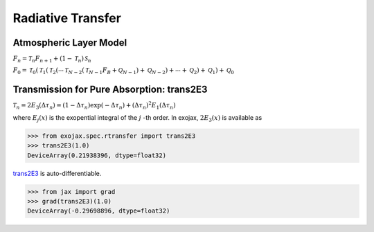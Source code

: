 Radiative Transfer
======================



Atmospheric Layer Model
---------------------------

:math:`F_{n} = \mathcal{T}_n F_{n+1} + (1-\mathcal{T}_n) \, \mathcal{S}_n`


:math:`F_0 = \mathcal{T}_0 ( \mathcal{T}_1 ( \mathcal{T}_2 (\cdots\mathcal{T}_{N-2} (\mathcal{T}_{N-1} F_B + \mathcal{Q}_{N-1} ) + \mathcal{Q}_{N-2}) + \cdots + \mathcal{Q}_2) + \mathcal{Q}_1) + \mathcal{Q}_0`


Transmission for Pure Absorption: trans2E3
-------------------------------------------

:math:`\mathcal{T}_n = 2 E_3(\Delta \tau_n ) = ( 1 - \Delta \tau_n) \exp{(- \Delta \tau_n)} + (\Delta \tau_n )^2 E_1(\Delta \tau_n )`

where :math:`E_j(x)` is the exopential integral of the :math:`j` -th order. In exojax, :math:`2 E_3(x)` is available as

.. code:: ipython
	  
	  >>> from exojax.spec.rtransfer import trans2E3
	  >>> trans2E3(1.0)
	  DeviceArray(0.21938396, dtype=float32)

`trans2E3 <../exojax/exojax.spec.html#exojax.spec.rtransfer.trans2E3>`_ is auto-differentiable.
	  
.. code:: ipython
	  	  
	  >>> from jax import grad
	  >>> grad(trans2E3)(1.0)
	  DeviceArray(-0.29698896, dtype=float32)
